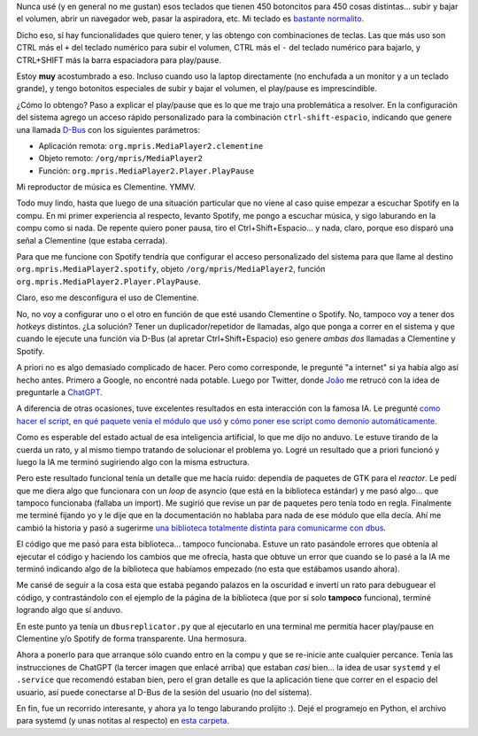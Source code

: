 .. title: Controlando más de un reproductor de música al mismo tiempo
.. date: 2023-05-15 10:42:00
.. tags: separados por COMA

Nunca usé (y en general no me gustan) esos teclados que tienen 450 botoncitos para 450 cosas distintas... subir y bajar el volumen, abrir un navegador web, pasar la aspiradora, etc. Mi teclado es `bastante normalito <https://blog.taniquetil.com.ar/posts/0854/>`_.

Dicho eso, sí hay funcionalidades que quiero tener, y las obtengo con combinaciones de teclas. Las que más uso son CTRL más el ``+`` del teclado numérico para subir el volumen, CTRL más el ``-`` del teclado numérico para bajarlo, y CTRL+SHIFT más la barra espaciadora para play/pause.

Estoy **muy** acostumbrado a eso. Incluso cuando uso la laptop directamente (no enchufada a un monitor y a un teclado grande), y tengo botonitos especiales de subir y bajar el volumen, el play/pause es imprescindible.

¿Cómo lo obtengo? Paso a explicar el play/pause que es lo que me trajo una problemática a resolver. En la configuración del sistema agrego un acceso rápido personalizado para la combinación ``ctrl-shift-espacio``, indicando que genere una llamada `D-Bus <https://es.wikipedia.org/wiki/D-Bus>`_ con los siguientes parámetros:

- Aplicación remota: ``org.mpris.MediaPlayer2.clementine``

- Objeto remoto: ``/org/mpris/MediaPlayer2``

- Función: ``org.mpris.MediaPlayer2.Player.PlayPause``

Mi reproductor de música es Clementine. YMMV.

.. image:: /images/clementine-logo.png
    :alt: Clementine, mi reproductor de música preferido

Todo muy lindo, hasta que luego de una situación particular que no viene al caso quise empezar a escuchar Spotify en la compu. En mi primer experiencia al respecto, levanto Spotify, me pongo a escuchar música, y sigo laburando en la compu como si nada. De repente quiero poner pausa, tiro el Ctrl+Shift+Espacio... y nada, claro, porque eso disparó una señal a Clementine (que estaba cerrada).

Para que me funcione con Spotify tendría que configurar el acceso personalizado del sistema para que llame al destino ``org.mpris.MediaPlayer2.spotify``, objeto ``/org/mpris/MediaPlayer2``, función ``org.mpris.MediaPlayer2.Player.PlayPause``.

Claro, eso me desconfigura el uso de Clementine.

No, no voy a configurar uno o el otro en función de que esté usando Clementine o Spotify. No, tampoco voy a tener dos *hotkeys* distintos. ¿La solución? Tener un duplicador/repetidor de llamadas, algo que ponga a correr en el sistema y que cuando le ejecute una función via D-Bus (al apretar Ctrl+Shift+Espacio) eso genere *ambas dos* llamadas a Clementine y Spotify.

.. image:: /images/spotify-logo.png
    :alt: Lo que uso para explorar otras músicas o escuchar algo raro

A priori no es algo demasiado complicado de hacer. Pero como corresponde, le pregunté "a internet" si ya había algo así hecho antes. Primero a Google, no encontré nada potable. Luego por Twitter, donde `João <https://twitter.com/gwidion>`_ me retrucó con la idea de preguntarle a `ChatGPT <https://openai.com/blog/chatgpt>`_.

A diferencia de otras ocasiones, tuve excelentes resultados en esta interacción con la famosa IA. Le pregunté `como hacer el script </images/dbus-ia-1.jpg>`_, `en qué paquete venía el módulo que usó </images/dbus-ia-2.jpg>`_ y `cómo poner ese script como demonio automáticamente </images/dbus-ia-3.jpg>`_. 

Como es esperable del estado actual de esa inteligencia artificial, lo que me dijo no anduvo. Le estuve tirando de la cuerda un rato, y al mismo tiempo tratando de solucionar el problema yo. Logré un resultado que a priori funcionó y luego la IA me terminó sugiriendo algo con la misma estructura. 

Pero este resultado funcional tenía un detalle que me hacía ruido: dependía de paquetes de GTK para el *reactor*. Le pedí que me diera algo que funcionara con un *loop* de asyncio (que está en la biblioteca estándar) y me pasó algo... que tampoco funcionaba (fallaba un import). Me sugirió que revise un par de paquetes pero tenía todo en regla. Finalmente me terminé fijando yo y le dije que en la documentación no hablaba para nada de ese módulo que ella decía. Ahí me cambió la historia y pasó a sugerirme `una biblioteca totalmente distinta para comunicarme con dbus <https://pypi.org/project/dbus-next/>`_. 

El código que me pasó para esta biblioteca... tampoco funcionaba. Estuve un rato pasándole errores que obtenía al ejecutar el código y haciendo los cambios que me ofrecía, hasta que obtuve un error que cuando se lo pasé a la IA me terminó indicando algo de la biblioteca que habíamos empezado (no esta que estábamos usando ahora). 

Me cansé de seguir a la cosa esta que estaba pegando palazos en la oscuridad e invertí un rato para debuguear el código, y contrastándolo con el ejemplo de la página de la biblioteca (que por si solo **tampoco** funciona), terminé logrando algo que sí anduvo.

.. image:: /images/dbus-not-dbus.jpeg
    :alt: D-Bus no es d-bus

En este punto ya tenía un ``dbusreplicator.py`` que al ejecutarlo en una terminal me permitía hacer play/pause en Clementine y/o Spotify de forma transparente. Una hermosura.

Ahora a ponerlo para que arranque sólo cuando entro en la compu y que se re-inicie ante cualquier percance. Tenía las instrucciones de ChatGPT (la tercer imagen que enlacé arriba) que estaban *casi* bien... la idea de usar ``systemd`` y el ``.service`` que recomendó estaban bien, pero el gran detalle es que la aplicación tiene que correr en el espacio del usuario, así puede conectarse al D-Bus de la sesión del usuario (no del sistema). 

En fin, fue un recorrido interesante, y ahora ya lo tengo laburando prolijito :). Dejé el programejo en Python, el archivo para systemd (y unas notitas al respecto) en `esta carpeta <http://taniquetil.com.ar/homedevel/devel/dbusrepl/>`_.
